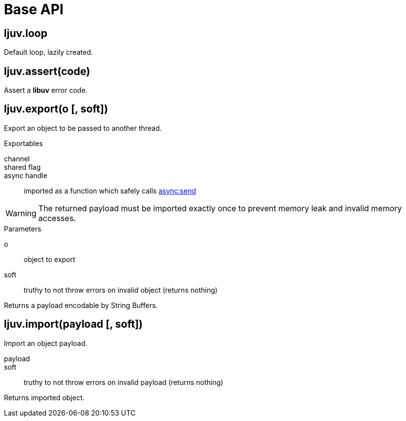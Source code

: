= Base API

== ljuv.loop

Default loop, lazily created.

== ljuv.assert(code)

Assert a *libuv* error code.

== ljuv.export(o [, soft])

Export an object to be passed to another thread.

.Exportables
channel::
shared flag::
async handle:: imported as a function which safely calls xref:api-loop.adoc#async-send[async:send]

WARNING: The returned payload must be imported exactly once to prevent memory leak and invalid memory accesses.

.Parameters
o:: object to export
soft:: truthy to not throw errors on invalid object (returns nothing)

Returns a payload encodable by String Buffers.

== ljuv.import(payload [, soft])

Import an object payload.

payload::
soft:: truthy to not throw errors on invalid payload (returns nothing)

Returns imported object.

